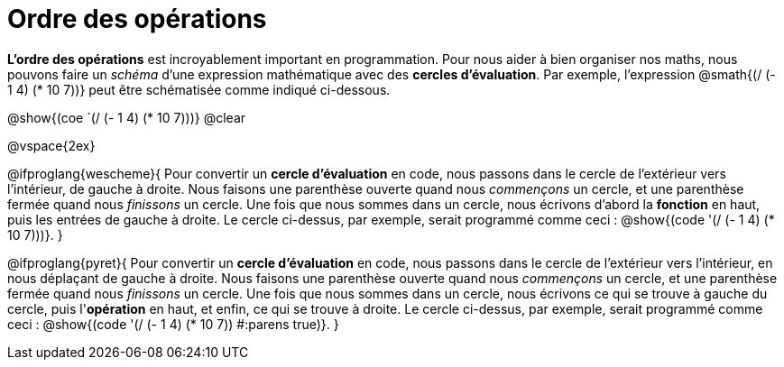 = Ordre des opérations

++++
<style>
.codetwo { white-space: nowrap; }
</style>
++++

*L'ordre des opérations* est incroyablement important en programmation. Pour nous aider à bien organiser nos maths, nous pouvons faire un _schéma_ d’une expression mathématique avec des *cercles d’évaluation*. Par exemple, l'expression @smath{(/ (- 1 4) (* 10 7))} peut être schématisée comme indiqué ci-dessous.

[.centered-image]
@show{(coe `(/ (- 1 4) (* 10 7)))}
@clear

@vspace{2ex}

@ifproglang{wescheme}{
Pour convertir un *cercle d'évaluation* en code, nous passons dans le cercle de l'extérieur vers l'intérieur, de gauche à droite. Nous faisons une parenthèse ouverte quand nous _commençons_ un cercle, et une parenthèse fermée quand nous _finissons_ un cercle. Une fois que nous sommes dans un cercle, nous écrivons d'abord la *fonction* en haut, puis les entrées de gauche à droite. Le cercle ci-dessus, par exemple, serait programmé comme ceci : @show{(code '(/ (- 1 4) (* 10 7)))}.
}

@ifproglang{pyret}{
Pour convertir un *cercle d'évaluation* en code, nous passons dans le cercle de l'extérieur vers l'intérieur, en nous déplaçant de gauche à droite. Nous faisons une parenthèse ouverte quand nous _commençons_ un cercle, et une parenthèse fermée quand nous _finissons_ un cercle. Une fois que nous sommes dans un cercle, nous écrivons ce qui se trouve à gauche du cercle, puis l'*opération* en haut, et enfin, ce qui se trouve à droite. Le cercle ci-dessus, par exemple, serait programmé comme ceci : @show{(code '(/ (- 1 4) (* 10 7)) #:parens true)}.
}
